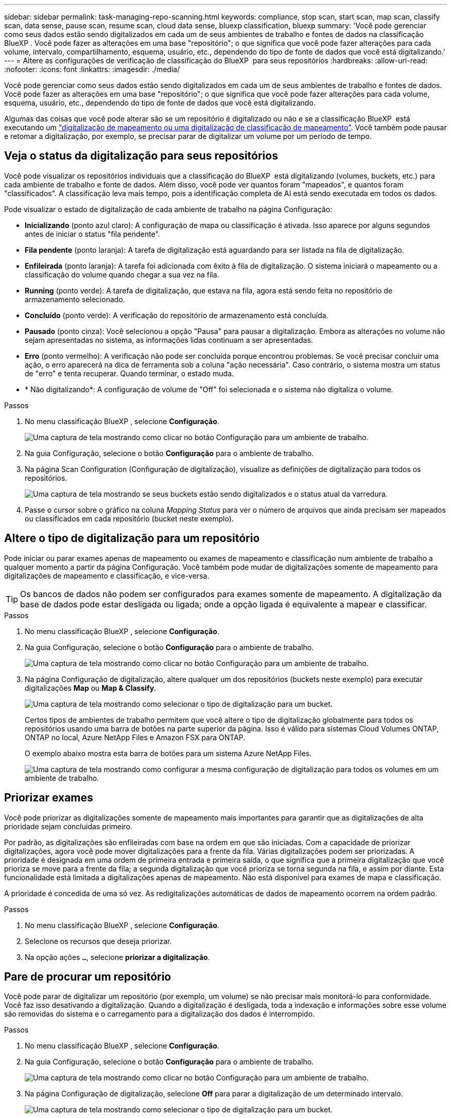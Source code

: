 ---
sidebar: sidebar 
permalink: task-managing-repo-scanning.html 
keywords: compliance, stop scan, start scan, map scan, classify scan, data sense, pause scan, resume scan, cloud data sense, bluexp classification, bluexp 
summary: 'Você pode gerenciar como seus dados estão sendo digitalizados em cada um de seus ambientes de trabalho e fontes de dados na classificação BlueXP . Você pode fazer as alterações em uma base "repositório"; o que significa que você pode fazer alterações para cada volume, intervalo, compartilhamento, esquema, usuário, etc., dependendo do tipo de fonte de dados que você está digitalizando.' 
---
= Altere as configurações de verificação de classificação do BlueXP  para seus repositórios
:hardbreaks:
:allow-uri-read: 
:nofooter: 
:icons: font
:linkattrs: 
:imagesdir: ./media/


[role="lead"]
Você pode gerenciar como seus dados estão sendo digitalizados em cada um de seus ambientes de trabalho e fontes de dados. Você pode fazer as alterações em uma base "repositório"; o que significa que você pode fazer alterações para cada volume, esquema, usuário, etc., dependendo do tipo de fonte de dados que você está digitalizando.

Algumas das coisas que você pode alterar são se um repositório é digitalizado ou não e se a classificação BlueXP  está executando um link:concept-cloud-compliance.html["digitalização de mapeamento ou uma digitalização de classificação  de mapeamento"]. Você também pode pausar e retomar a digitalização, por exemplo, se precisar parar de digitalizar um volume por um período de tempo.



== Veja o status da digitalização para seus repositórios

Você pode visualizar os repositórios individuais que a classificação do BlueXP  está digitalizando (volumes, buckets, etc.) para cada ambiente de trabalho e fonte de dados. Além disso, você pode ver quantos foram "mapeados", e quantos foram "classificados". A classificação leva mais tempo, pois a identificação completa de AI está sendo executada em todos os dados.

Pode visualizar o estado de digitalização de cada ambiente de trabalho na página Configuração:

* *Inicializando* (ponto azul claro): A configuração de mapa ou classificação é ativada. Isso aparece por alguns segundos antes de iniciar o status "fila pendente".
* *Fila pendente* (ponto laranja): A tarefa de digitalização está aguardando para ser listada na fila de digitalização.
* *Enfileirada* (ponto laranja): A tarefa foi adicionada com êxito à fila de digitalização. O sistema iniciará o mapeamento ou a classificação do volume quando chegar a sua vez na fila.
* *Running* (ponto verde): A tarefa de digitalização, que estava na fila, agora está sendo feita no repositório de armazenamento selecionado.
* *Concluído* (ponto verde): A verificação do repositório de armazenamento está concluída.
* *Pausado* (ponto cinza): Você selecionou a opção "Pausa" para pausar a digitalização. Embora as alterações no volume não sejam apresentadas no sistema, as informações lidas continuam a ser apresentadas.
* *Erro* (ponto vermelho): A verificação não pode ser concluída porque encontrou problemas. Se você precisar concluir uma ação, o erro aparecerá na dica de ferramenta sob a coluna "ação necessária". Caso contrário, o sistema mostra um status de "erro" e tenta recuperar. Quando terminar, o estado muda.
* * Não digitalizando*: A configuração de volume de "Off" foi selecionada e o sistema não digitaliza o volume.


.Passos
. No menu classificação BlueXP , selecione *Configuração*.
+
image:screenshot_compliance_config_button.png["Uma captura de tela mostrando como clicar no botão Configuração para um ambiente de trabalho."]

. Na guia Configuração, selecione o botão *Configuração* para o ambiente de trabalho.
. Na página Scan Configuration (Configuração de digitalização), visualize as definições de digitalização para todos os repositórios.
+
image:screenshot_compliance_repo_scan_settings.png["Uma captura de tela mostrando se seus buckets estão sendo digitalizados e o status atual da varredura."]

. Passe o cursor sobre o gráfico na coluna _Mapping Status_ para ver o número de arquivos que ainda precisam ser mapeados ou classificados em cada repositório (bucket neste exemplo).




== Altere o tipo de digitalização para um repositório

Pode iniciar ou parar exames apenas de mapeamento ou exames de mapeamento e classificação num ambiente de trabalho a qualquer momento a partir da página Configuração. Você também pode mudar de digitalizações somente de mapeamento para digitalizações de mapeamento e classificação, e vice-versa.


TIP: Os bancos de dados não podem ser configurados para exames somente de mapeamento. A digitalização da base de dados pode estar desligada ou ligada; onde a opção ligada é equivalente a mapear e classificar.

.Passos
. No menu classificação BlueXP , selecione *Configuração*.
. Na guia Configuração, selecione o botão *Configuração* para o ambiente de trabalho.
+
image:screenshot_compliance_config_button.png["Uma captura de tela mostrando como clicar no botão Configuração para um ambiente de trabalho."]

. Na página Configuração de digitalização, altere qualquer um dos repositórios (buckets neste exemplo) para executar digitalizações *Map* ou *Map & Classify*.
+
image:screenshot_compliance_repo_scan_settings.png["Uma captura de tela mostrando como selecionar o tipo de digitalização para um bucket."]

+
Certos tipos de ambientes de trabalho permitem que você altere o tipo de digitalização globalmente para todos os repositórios usando uma barra de botões na parte superior da página. Isso é válido para sistemas Cloud Volumes ONTAP, ONTAP no local, Azure NetApp Files e Amazon FSX para ONTAP.

+
O exemplo abaixo mostra esta barra de botões para um sistema Azure NetApp Files.

+
image:screenshot_compliance_repo_scan_all.png["Uma captura de tela mostrando como configurar a mesma configuração de digitalização para todos os volumes em um ambiente de trabalho."]





== Priorizar exames

Você pode priorizar as digitalizações somente de mapeamento mais importantes para garantir que as digitalizações de alta prioridade sejam concluídas primeiro.

Por padrão, as digitalizações são enfileiradas com base na ordem em que são iniciadas. Com a capacidade de priorizar digitalizações, agora você pode mover digitalizações para a frente da fila. Várias digitalizações podem ser priorizadas. A prioridade é designada em uma ordem de primeira entrada e primeira saída, o que significa que a primeira digitalização que você prioriza se move para a frente da fila; a segunda digitalização que você prioriza se torna segunda na fila, e assim por diante. Esta funcionalidade está limitada a digitalizações apenas de mapeamento. Não está disponível para exames de mapa e classificação.

A prioridade é concedida de uma só vez. As redigitalizações automáticas de dados de mapeamento ocorrem na ordem padrão.

.Passos
. No menu classificação BlueXP , selecione *Configuração*.
. Selecione os recursos que deseja priorizar.
. Na opção ações `...`, selecione *priorizar a digitalização*.




== Pare de procurar um repositório

Você pode parar de digitalizar um repositório (por exemplo, um volume) se não precisar mais monitorá-lo para conformidade. Você faz isso desativando a digitalização. Quando a digitalização é desligada, toda a indexação e informações sobre esse volume são removidas do sistema e o carregamento para a digitalização dos dados é interrompido.

.Passos
. No menu classificação BlueXP , selecione *Configuração*.
. Na guia Configuração, selecione o botão *Configuração* para o ambiente de trabalho.
+
image:screenshot_compliance_config_button.png["Uma captura de tela mostrando como clicar no botão Configuração para um ambiente de trabalho."]

. Na página Configuração de digitalização, selecione *Off* para parar a digitalização de um determinado intervalo.
+
image:screenshot_compliance_repo_scan_settings.png["Uma captura de tela mostrando como selecionar o tipo de digitalização para um bucket."]





== Pausar e retomar a digitalização de um repositório

Você pode "pausar" a digitalização em um repositório se quiser parar temporariamente a digitalização de determinado conteúdo. Pausar a digitalização significa que a classificação do BlueXP  não executará verificações futuras para alterações ou adições ao repositório, mas que todos os resultados atuais ainda serão exibidos no sistema. A pausa na digitalização não pára de carregar para os dados digitalizados porque os dados ainda existem.

Você pode "retomar" a digitalização a qualquer momento.

.Passos
. No menu classificação BlueXP , selecione *Configuração*.
. Na guia Configuração, selecione o botão *Configuração* para o ambiente de trabalho.
+
image:screenshot_compliance_config_button.png["Uma captura de tela mostrando como clicar no botão Configuração para um ambiente de trabalho."]

. Na página Scan Configuration (Configuração de digitalização), selecione o ícone Actions (açõesimage:button-actions-horizontal.png["Ícone ações"]).
. Selecione *Pausa* para pausar a digitalização de um volume ou selecione *Resume* para retomar a digitalização de um volume que tenha sido pausado anteriormente.

